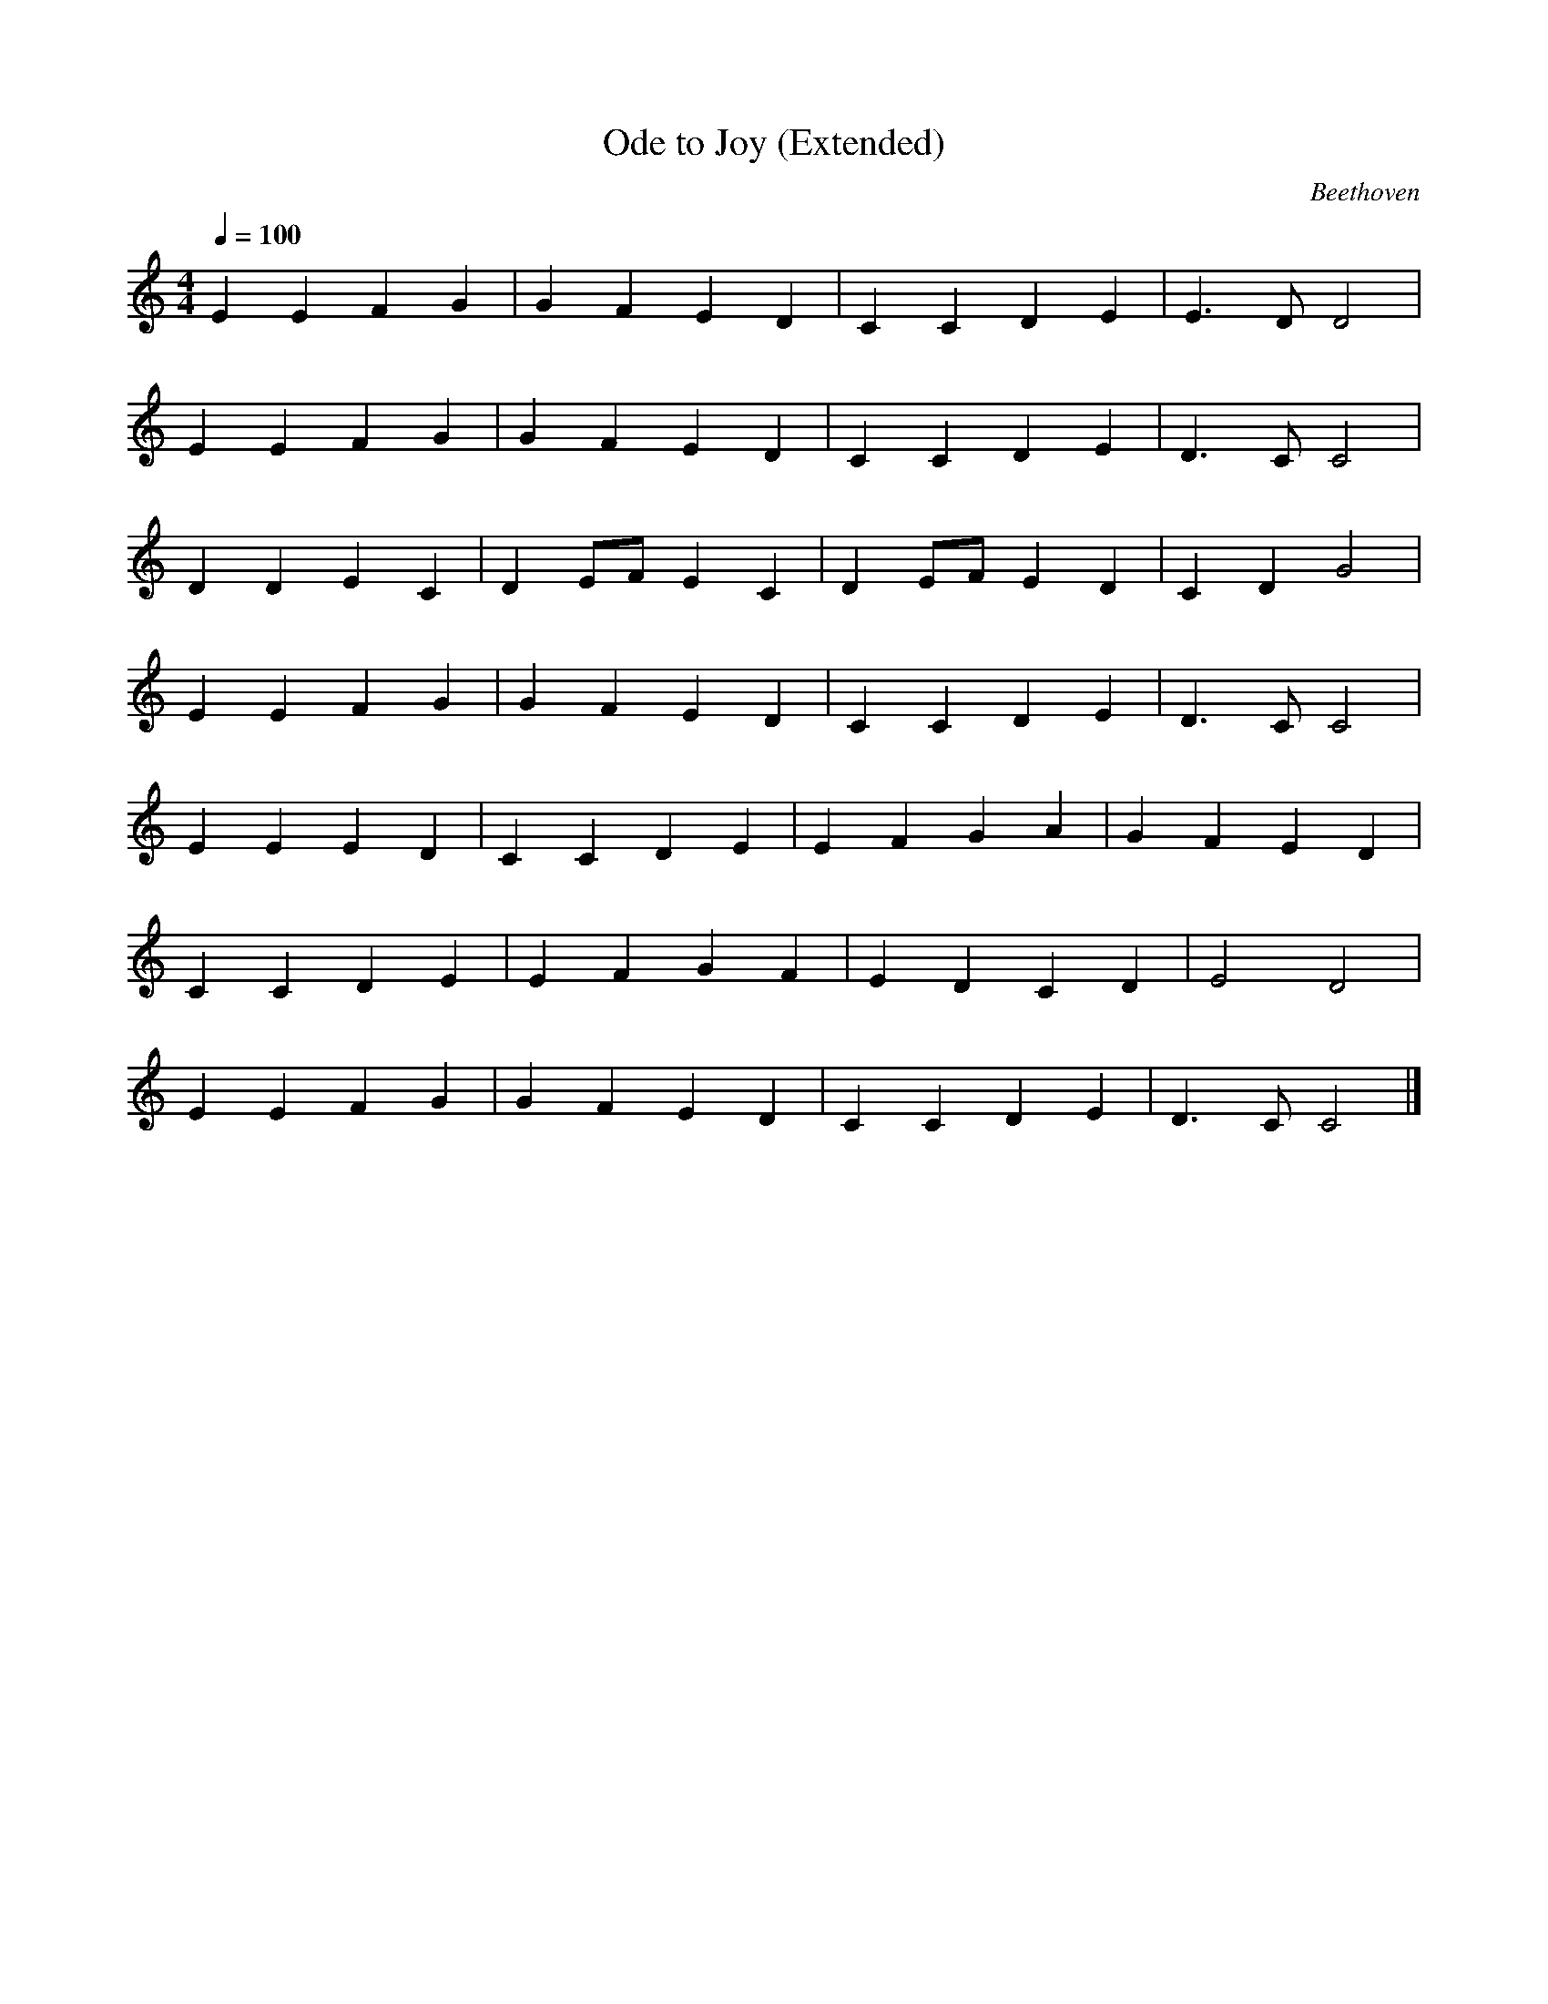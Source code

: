 X:4
T:Ode to Joy (Extended)
C:Beethoven
M:4/4
L:1/4
Q:1/4=100
K:C
E E F G | G F E D | C C D E | E3/2 D/ D2 |
E E F G | G F E D | C C D E | D3/2 C/ C2 |
D D E C | D E/F/ E C | D E/F/ E D | C D G2 |
E E F G | G F E D | C C D E | D3/2 C/ C2 |
E E E D | C C D E | E F G A | G F E D |
C C D E | E F G F | E D C D | E2 D2 |
E E F G | G F E D | C C D E | D3/2 C/ C2 |]